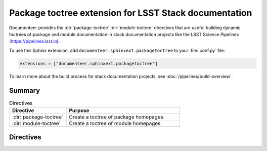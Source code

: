 .. default-domain:: rst

######################################################
Package toctree extension for LSST Stack documentation
######################################################

Documenteer provides the :dir:`package-toctree` :dir:`module-toctree` directives that are useful building dynamic toctrees of package and module documentation in stack documentation projects like the LSST Science Pipelines (https://pipelines.lsst.io).

To use this Sphinx extension, add ``documenteer.sphinxext.packagetoctree`` to your :file:`conf.py` file:

.. code-block:: python

   extensions = ["documenteer.sphinxext.packagetoctree"]

To learn more about the build process for stack documentation projects, see :doc:`/pipelines/build-overview`.

Summary
=======

.. list-table:: Directives
   :widths: 33 66
   :header-rows: 1

   * - Directive
     - Purpose
   * - :dir:`package-toctree`
     - Create a toctree of package homepages.
   * - :dir:`module-toctree`
     - Create a toctree of module homepages.

Directives
==========

.. directive:: .. package-toctree::

   The ``package-toctree`` directive creates a :dir:`toctree` of package documentation homepages found in a stack documentation project.
   Stack packages have index pages with paths ``/packages/{{name}}/index.rst`` within project.
   For more information about package documentation homepages, see the `Layout of the doc/ directory <https://developer.lsst.io/stack/layout-of-doc-directory.html>`_ and `Package homepage topic type <https://developer.lsst.io/stack/package-homepage-topic-type.html>`_ pages in the LSST DM Developer Guide.

   Basic example:

   .. code-block:: rst

      .. package-toctree::

   **Options**

   skip: package-list
      To exclude specific EUPS packages from the toctree, provide a comma-separated list of EUPS package names:

      .. code-block:: rst

         .. package-toctree::
            :skip: afw, utils

.. directive:: .. module-toctree::

   The ``module-toctree`` directive creates a :dir:`toctree` of module documentation homepages found in a stack documentation project.
   Modules have index pages with paths ``/module/{{name}}/index.rst`` within a Stack documentation project.
   For more information about module documentation homepages, see the `Layout of the doc/ directory <https://developer.lsst.io/stack/layout-of-doc-directory.html>`_ and `Module homepage topic type <https://developer.lsst.io/stack/module-homepage-topic-type.html>`_ pages in the LSST DM Developer Guide.

   Basic example:

   .. code-block:: rst

      .. module-toctree::

   **Options**

   skip: module-list
      To exclude specific modules from the toctree, provide a comma-separated list of module names:

      .. code-block:: rst

         .. module-toctree::
            :skip: lsst.afw.image, lsst.afw.fits
